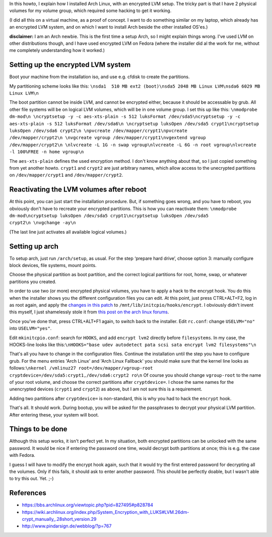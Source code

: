 .. title: Arch Linux with encrypted LVM on 2 physical volumes
.. slug: node-179
.. date: 2011-06-10 16:28:03
.. tags: linux,beveiliging,arch
.. link:
.. description: 
.. type: text

In this howto, I explain how I installed Arch Linux, with an
encrypted LVM setup. The tricky part is that I have 2 physical volumes
for my volume group, which required some hacking to get it
working.

(I did all this on a virtual machine, as a proof of
concept. I want to do something similar on my laptop, which already has
an encrypted LVM system, and on which I want to install Arch beside the
other installed OS'es.)

\ **disclaimer:** I am an Arch newbie. This
is the first time a setup Arch, so I might explain things wrong. I've
used LVM on other distributions though, and I have used encrypted LVM on
Fedora (where the installer did al the work for me, without me
completely understanding how it worked.)

Setting up the encrypted LVM system
-----------------------------------

Boot your machine from the installation iso, and use e.g. cfdisk
to create the partitions.

My partitioning scheme looks like
this:
\ ``\nsda1  510 MB ext2 (boot)\nsda5 2048 MB Linux LVM\nsda6 6029 MB Linux LVM\n``

The
boot partition cannot be inside LVM, and cannot be encrypted either,
because it should be accessable by grub. All other file systems will be
on logical LVM volumes, which will be in one volume group. I set this up
like
this:
\ ``\nmodprobe dm-mod\n \ncryptsetup -y -c aes-xts-plain -s 512 luksFormat /dev/sda5\ncryptsetup -y -c aes-xts-plain -s 512 luksFormat /dev/sda6\n \ncryptsetup luksOpen /dev/sda5 crypt1\ncryptsetup luksOpen /dev/sda6 crypt2\n \npvcreate /dev/mapper/crypt1\npvcreate /dev/mapper/crypt2\n \nvgcreate vgroup /dev/mapper/crypt1\nvgextend vgroup /dev/mapper/crypt2\n \nlvcreate -L 1G -n swap vgroup\nlvcreate -L 6G -n root vgroup\nlvcreate -l 100%FREE -n home vgroup\n``

The
``aes-xts-plain`` defines the used encryption method. I don't know
anything about that, so I just copied something from yet another howto.
``crypt1`` and ``crypt2`` are just arbitrary names, which allow access
to the unecrypted partitions on ``/dev/mapper/crypt1`` and
``/dev/mapper/crypt2``.

Reactivating the LVM volumes after reboot
-----------------------------------------

At this point, you can just start the installation procedure. But,
if something goes wrong, and you have to reboot, you obviously don't
have to recreate your encrypted partitions. This is how you can
reactivate
them:
\ ``\nmodprobe dm-mod\ncryptsetup luksOpen /dev/sda5 crypt1\ncryptsetup luksOpen /dev/sda5 crypt2\n \nvgchange -ay\n``

(The
last line just activates all available logical volumes.)

Setting up arch
---------------

To setup arch, just run ``/arch/setup``, as usual. For the step
‘prepare hard drive’, choose option 3: manually configure block devices,
file systems, mount points.

Choose the physical partition as boot
partition, and the correct logical partitions for root, home, swap, or
whatever partitions you created.

In order to use two (or more)
encrypted physical volumes, you have to apply a hack to the encrypt
hook. You do this when the installer shows you the different
configuration files you can edit. At this point, just press CTRL+ALT+F2,
log in as root again, and apply the `changes in this
patch </sites/johan.zandhoven.org/files/encrypt.patch>`__ to
``/mnt/lib/initcpio/hooks/encrypt``. I obviously didn't invent this
myself, I just shamelessly stole it from `this post on the arch linux
forums <https://bbs.archlinux.org/viewtopic.php?pid=827495#p828784>`__.

Once
you've done that, press CTRL+ALT+F1 again, to switch back to the
installer.
Edit ``rc.conf``: change ``USELVM="no"`` into
``USELVM="yes"``.

Edit ``mkinitcpio.conf``: search for
``HOOKS``, and add ``encrypt lvm2`` directly before ``filesystems``. In
my case, the HOOKS-line looks like
this:\ ``\nHOOKS="base udev autodetect pata scsi sata encrypt lvm2 filesystems"\n``

That's
all you have to change in the configuration files. Continue the
installation until the step you have to configure grub. For the menu
entries 'Arch Linux' and 'Arch Linux Fallback' you should make sure that
the kernel line looks as
follows:\ ``\nkernel /vmlinuz27 root=/dev/mapper/vgroup-root cryptdevice=/dev/sda5:crypt1,/dev/sda6:crypt2 ro\n``
Of
course you should change ``vgroup-root`` to the name of your root
volume, and choose the correct partitions after ``cryptdevice=``. I
chose the same names for the unencrypted devices (``crypt1`` and
``crypt2``) as above, but I am not sure this is a
requirement.

Adding two partitions after ``cryptdevice=`` is
non-standard, this is why you had to hack the ``encrypt``
hook.

That's all. It should work. During bootup, you will be
asked for the passphrases to decrypt your physical LVM partition. After
entering these, your system will boot.

Things to be done
-----------------

Although this setup works, it isn't perfect yet. In my situation,
both encrypted partitions can be unlocked with the same password. It
would be nice if entering the password one time, would decrypt both
partitions at once; this is e.g. the case with Fedora.

I guess I
will have to modify the encrypt hook again, such that it would try the
first entered password for decrypting all the volumes. Only if this
fails, it should ask to enter another password. This should be perfectly
doable, but I wasn't able to try this out. Yet. ;-)

References
----------

-  https://bbs.archlinux.org/viewtopic.php?pid=827495#p828784
-  https://wiki.archlinux.org/index.php/System\_Encryption\_with\_LUKS#LVM.26dm-crypt\_manually\_.28short\_version.29
-  http://www.pindarsign.de/webblog/?p=767

